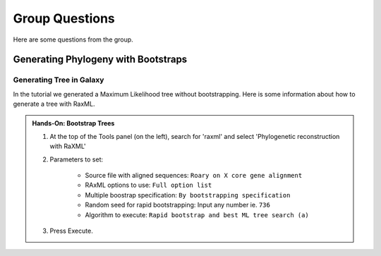 Group Questions
================

Here are some questions from the group. 

Generating Phylogeny with Bootstraps
^^^^^^^^^^^^^^^^^^^^^^^^^^^^^^^^^^^^^

Generating Tree in Galaxy
"""""""""""""""""""""""""

In the tutorial we generated a Maximum Likelihood tree without bootstrapping. Here is some information about how to generate a tree with RaxML. 

.. admonition:: Hands-On: Bootstrap Trees

	1. At the top of the Tools panel (on the left), search for 'raxml' and select 'Phylogenetic reconstruction with RaXML'
	
	2. Parameters to set:
	
		* Source file with aligned sequences: ``Roary on X core gene alignment`` 
		
		* RAxML options to use: ``Full option list``
		
		* Multiple boostrap specification: ``By bootstrapping specification``
		
		* Random seed for rapid bootstrapping: Input any number ie. ``736``
		
		* Algorithm to execute: ``Rapid bootstrap and best ML tree search (a)``

	3. Press Execute. 

